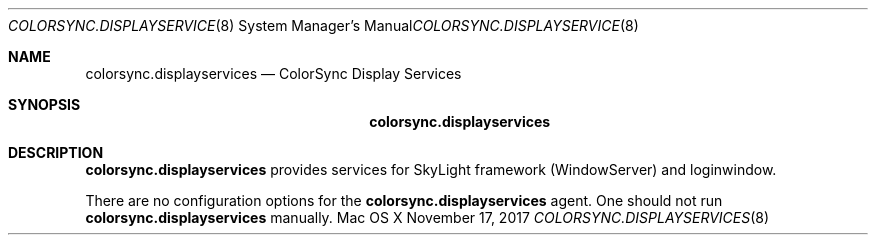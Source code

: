 .\""Copyright (c) 2017 Apple Computer, Inc. All Rights Reserved.
.Dd November 17, 2017
.Dt COLORSYNC.DISPLAYSERVICES 8
.Os "Mac OS X"
.Sh NAME
.Nm colorsync.displayservices
.Nd ColorSync Display Services
.Sh SYNOPSIS
.Nm
.Sh DESCRIPTION
.Nm
provides services for SkyLight framework (WindowServer) and loginwindow.
.Pp
There are no configuration options for the
.Nm 
agent.
One should not run 
.Nm 
manually.
